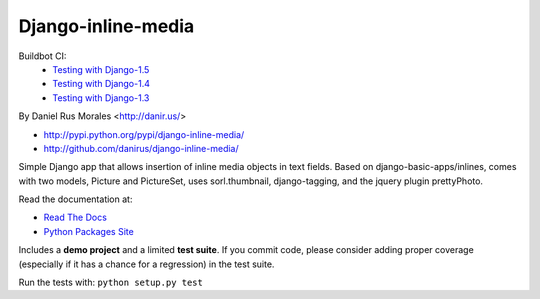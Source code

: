 Django-inline-media
===================

Buildbot CI:
 * `Testing with Django-1.5 <http://bbot.danir.us/builders/django-inline-media-dj15>`_
 * `Testing with Django-1.4 <http://bbot.danir.us/builders/django-inline-media-dj14>`_
 * `Testing with Django-1.3 <http://bbot.danir.us/builders/django-inline-media-dj13>`_


By Daniel Rus Morales <http://danir.us/>

* http://pypi.python.org/pypi/django-inline-media/
* http://github.com/danirus/django-inline-media/

Simple Django app that allows insertion of inline media objects in text fields. Based on django-basic-apps/inlines, comes with two models, Picture and PictureSet, uses sorl.thumbnail, django-tagging, and the jquery plugin prettyPhoto.

Read the documentation at:

* `Read The Docs`_
* `Python Packages Site`_

.. _`Read The Docs`: http://readthedocs.org/docs/django-inline-media/
.. _`Python Packages Site`: http://packages.python.org/django-inline-media/

Includes a **demo project** and a limited **test suite**. If you commit code, please consider adding proper coverage (especially if it has a chance for a regression) in the test suite.

Run the tests with:  ``python setup.py test``
